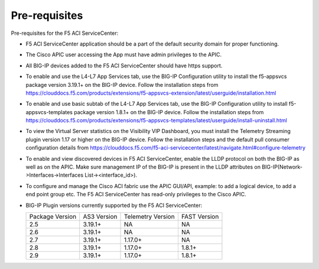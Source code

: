 Pre-requisites
==============

Pre-requisites for the F5 ACI ServiceCenter:

- F5 ACI ServiceCenter application should be a part of the default security domain for proper functioning.
- The Cisco APIC user accessing the App must have admin privileges to the APIC.
- All BIG-IP devices added to the F5 ACI ServiceCenter should have https support.
- To enable and use the L4-L7 App Services tab, use the BIG-IP Configuration utility to install the f5-appsvcs package version 3.19.1+ on the BIG-IP device. Follow the installation steps from https://clouddocs.f5.com/products/extensions/f5-appsvcs-extension/latest/userguide/installation.html
- To enable and use basic subtab of the L4-L7 App Services tab, use the BIG-IP Configuration utility to install f5-appsvcs-templates package version 1.8.1+ on the BIG-IP device. Follow the installation steps from https://clouddocs.f5.com/products/extensions/f5-appsvcs-templates/latest/userguide/install-uninstall.html
- To view the Virtual Server statistics on the Visibility VIP Dashboard, you must install the Telemetry Streaming plugin version 1.17 or higher on the BIG-IP device. Follow the installation steps and the default pull consumer configuration details from https://clouddocs.f5.com/f5-aci-servicecenter/latest/navigate.html#configure-telemetry 
- To enable and view discovered devices in F5 ACI ServiceCenter, enable the LLDP protocol on both the BIG-IP as well as on the APIC. Make sure management IP of the BIG-IP is present in the LLDP attributes on BIG-IP(Network->Interfaces->Interfaces List-><interface_id>).
- To configure and manage the Cisco ACI fabric use the APIC GUI/API, example: to add a logical device, to add a end point group etc. The F5 ACI ServiceCenter has read-only privileges to the Cisco APIC.
- BIG-IP Plugin versions currently supported by the F5 ACI ServiceCenter:

  +-----------------------------+------------------------+--------------------------------+---------------------------------------+
  | Package Version             | AS3 Version            | Telemetry Version              | FAST Version                          |
  +-----------------------------+------------------------+--------------------------------+---------------------------------------+
  | 2.5                         | 3.19.1+                | NA                             |  NA                                   |
  +-----------------------------+------------------------+--------------------------------+---------------------------------------+
  | 2.6                         | 3.19.1+                | NA                             |  NA                                   |
  +-----------------------------+------------------------+--------------------------------+---------------------------------------+
  | 2.7                         | 3.19.1+                | 1.17.0+                        |  NA                                   |
  +-----------------------------+------------------------+--------------------------------+---------------------------------------+
  | 2.8                         | 3.19.1+                | 1.17.0+                        |  1.8.1+                               |
  +-----------------------------+------------------------+--------------------------------+---------------------------------------+
  | 2.9                         | 3.19.1+                | 1.17.0+                        |  1.8.1+                               |
  +-----------------------------+------------------------+--------------------------------+---------------------------------------+


